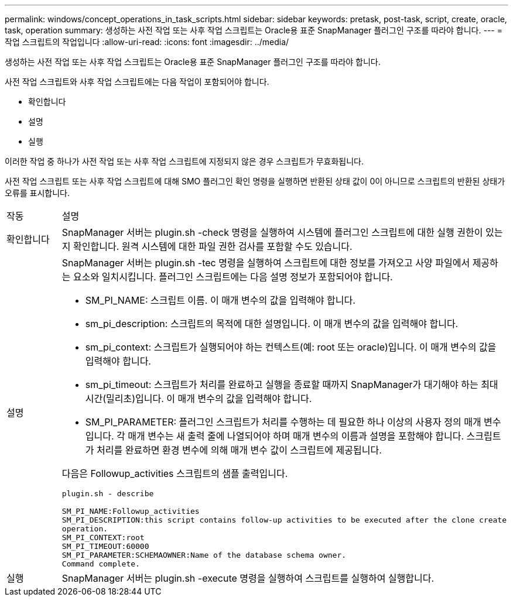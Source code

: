 ---
permalink: windows/concept_operations_in_task_scripts.html 
sidebar: sidebar 
keywords: pretask, post-task, script, create, oracle, task, operation 
summary: 생성하는 사전 작업 또는 사후 작업 스크립트는 Oracle용 표준 SnapManager 플러그인 구조를 따라야 합니다. 
---
= 작업 스크립트의 작업입니다
:allow-uri-read: 
:icons: font
:imagesdir: ../media/


[role="lead"]
생성하는 사전 작업 또는 사후 작업 스크립트는 Oracle용 표준 SnapManager 플러그인 구조를 따라야 합니다.

사전 작업 스크립트와 사후 작업 스크립트에는 다음 작업이 포함되어야 합니다.

* 확인합니다
* 설명
* 실행


이러한 작업 중 하나가 사전 작업 또는 사후 작업 스크립트에 지정되지 않은 경우 스크립트가 무효화됩니다.

사전 작업 스크립트 또는 사후 작업 스크립트에 대해 SMO 플러그인 확인 명령을 실행하면 반환된 상태 값이 0이 아니므로 스크립트의 반환된 상태가 오류를 표시합니다.

|===


| 작동 | 설명 


 a| 
확인합니다
 a| 
SnapManager 서버는 plugin.sh -check 명령을 실행하여 시스템에 플러그인 스크립트에 대한 실행 권한이 있는지 확인합니다. 원격 시스템에 대한 파일 권한 검사를 포함할 수도 있습니다.



 a| 
설명
 a| 
SnapManager 서버는 plugin.sh -tec 명령을 실행하여 스크립트에 대한 정보를 가져오고 사양 파일에서 제공하는 요소와 일치시킵니다. 플러그인 스크립트에는 다음 설명 정보가 포함되어야 합니다.

* SM_PI_NAME: 스크립트 이름. 이 매개 변수의 값을 입력해야 합니다.
* sm_pi_description: 스크립트의 목적에 대한 설명입니다. 이 매개 변수의 값을 입력해야 합니다.
* sm_pi_context: 스크립트가 실행되어야 하는 컨텍스트(예: root 또는 oracle)입니다. 이 매개 변수의 값을 입력해야 합니다.
* sm_pi_timeout: 스크립트가 처리를 완료하고 실행을 종료할 때까지 SnapManager가 대기해야 하는 최대 시간(밀리초)입니다. 이 매개 변수의 값을 입력해야 합니다.
* SM_PI_PARAMETER: 플러그인 스크립트가 처리를 수행하는 데 필요한 하나 이상의 사용자 정의 매개 변수입니다. 각 매개 변수는 새 출력 줄에 나열되어야 하며 매개 변수의 이름과 설명을 포함해야 합니다. 스크립트가 처리를 완료하면 환경 변수에 의해 매개 변수 값이 스크립트에 제공됩니다.


다음은 Followup_activities 스크립트의 샘플 출력입니다.

[listing]
----
plugin.sh - describe

SM_PI_NAME:Followup_activities
SM_PI_DESCRIPTION:this script contains follow-up activities to be executed after the clone create
operation.
SM_PI_CONTEXT:root
SM_PI_TIMEOUT:60000
SM_PI_PARAMETER:SCHEMAOWNER:Name of the database schema owner.
Command complete.
----


 a| 
실행
 a| 
SnapManager 서버는 plugin.sh -execute 명령을 실행하여 스크립트를 실행하여 실행합니다.

|===